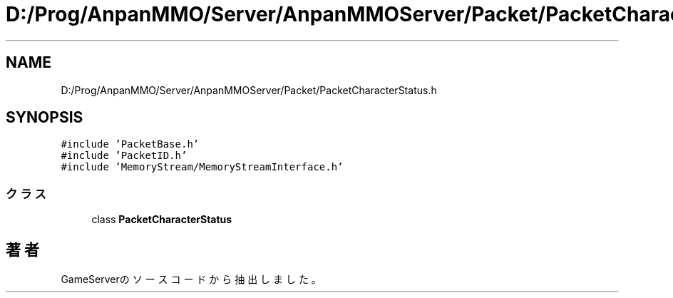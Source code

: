 .TH "D:/Prog/AnpanMMO/Server/AnpanMMOServer/Packet/PacketCharacterStatus.h" 3 "2018年12月20日(木)" "GameServer" \" -*- nroff -*-
.ad l
.nh
.SH NAME
D:/Prog/AnpanMMO/Server/AnpanMMOServer/Packet/PacketCharacterStatus.h
.SH SYNOPSIS
.br
.PP
\fC#include 'PacketBase\&.h'\fP
.br
\fC#include 'PacketID\&.h'\fP
.br
\fC#include 'MemoryStream/MemoryStreamInterface\&.h'\fP
.br

.SS "クラス"

.in +1c
.ti -1c
.RI "class \fBPacketCharacterStatus\fP"
.br
.in -1c
.SH "著者"
.PP 
 GameServerのソースコードから抽出しました。
